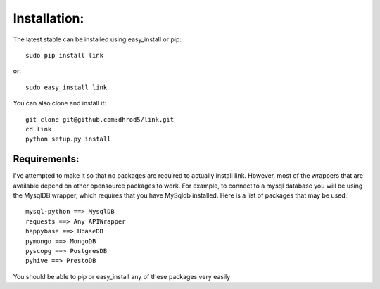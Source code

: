 

Installation:
==============

The latest stable can be installed using easy_install or pip::

    sudo pip install link

or::

    sudo easy_install link

You can also clone and install it::

    git clone git@github.com:dhrod5/link.git 
    cd link
    python setup.py install

Requirements:
---------------

I've attempted to make it so that no packages are required to actually install
link.  However, most of the wrappers that are available depend on other
opensource packages to work.  For example, to connect to a mysql database you
will be using the MysqlDB wrapper, which requires that you have MySqldb
installed.  Here is a list of packages that may be used.::

    mysql-python ==> MysqlDB
    requests ==> Any APIWrapper
    happybase ==> HbaseDB
    pymongo ==> MongoDB
    pyscopg ==> PostgresDB
    pyhive ==> PrestoDB

You should be able to pip or easy_install any of these packages very easily



